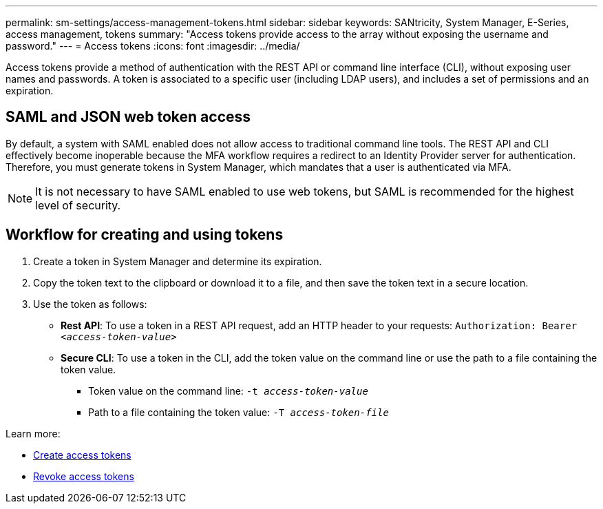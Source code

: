 ---
permalink: sm-settings/access-management-tokens.html
sidebar: sidebar
keywords: SANtricity, System Manager, E-Series, access management, tokens
summary: "Access tokens provide access to the array without exposing the username and password."
---
= Access tokens
:icons: font
:imagesdir: ../media/

[.lead]
Access tokens provide a method of authentication with the REST API or command line interface (CLI), without exposing user names and passwords. A token is associated to a specific user (including LDAP users), and includes a set of permissions and an expiration.

== SAML and JSON web token access
By default, a system with SAML enabled does not allow access to traditional command line tools. The REST API and CLI effectively become inoperable because the MFA workflow requires a redirect to an Identity Provider server for authentication. Therefore, you must generate tokens in System Manager, which mandates that a user is authenticated via MFA.

NOTE: It is not necessary to have SAML enabled to use web tokens, but SAML is recommended for the highest level of security.

== Workflow for creating and using tokens

. Create a token in System Manager and determine its expiration.

. Copy the token text to the clipboard or download it to a file, and then save the token text in a secure location.

. Use the token as follows:

* *Rest API*: To use a token in a REST API request, add an HTTP header to your requests:
`Authorization: Bearer _<access-token-value>_`
* *Secure CLI*: To use a token in the CLI, add the token value on the command line or use the path to a file containing the token value.
+
** Token value on the command line: `-t _access-token-value_`
** Path to a file containing the token value: `-T _access-token-file_`

Learn more:

* link:access-management-tokens-create.html[Create access tokens]
* link:access-management-tokens-revoke.html[Revoke access tokens]
